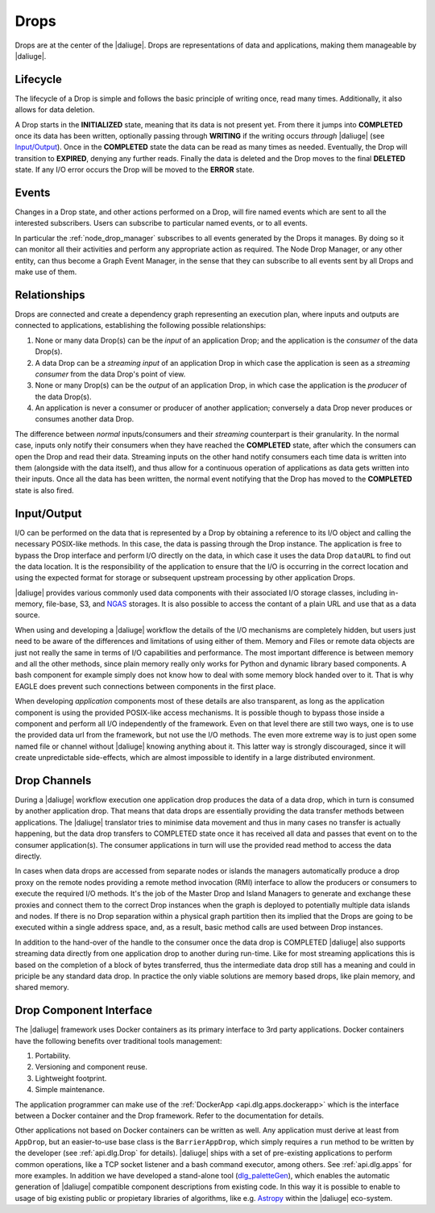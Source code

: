.. _drops:

Drops
-----

Drops are at the center of the |daliuge|. Drops are representations of data and applications, making them manageable by |daliuge|.

Lifecycle
^^^^^^^^^

The lifecycle of a Drop is simple and follows the basic principle of writing once, read many times. Additionally, it also allows for data deletion.

A Drop starts in the **INITIALIZED** state, meaning that its data is not present yet. From there it jumps into **COMPLETED** once its data has been written, optionally passing through **WRITING** if the writing occurs *through* |daliuge| (see `Input/Output`_). Once in the **COMPLETED** state the data can be read as many times as needed. Eventually, the Drop will transition to **EXPIRED**, denying any further reads. Finally the data is deleted and the Drop moves to the final **DELETED** state. If any I/O error occurs the Drop will be moved to the **ERROR** state.

.. _drop.events:

Events
^^^^^^

Changes in a Drop state, and other actions performed on a Drop, will fire named events which are sent to all the interested subscribers. Users can subscribe to particular named events, or to all events.

In particular the :ref:`node_drop_manager` subscribes to all events generated by the Drops it manages. By doing so it can monitor all their activities and perform any appropriate action as required. The Node Drop Manager, or any other entity, can thus become a Graph Event Manager, in the sense that they can subscribe to all events sent by all Drops and make use of them.

.. _drop.relationships:

Relationships
^^^^^^^^^^^^^

Drops are connected and create a dependency graph representing an execution plan, where inputs and outputs are connected to applications, establishing the following possible relationships:

#. None or many data Drop(s) can be the *input* of an application Drop; and the application is the *consumer* of the data Drop(s).
#. A data Drop can be a *streaming input* of an application Drop in which case the application is seen as a *streaming consumer* from the data Drop's point of view.
#. None or many Drop(s) can be the *output* of an application Drop, in which case the application is the *producer* of the data Drop(s).
#. An application is never a consumer or producer of another application;  conversely a data Drop never produces or consumes another data Drop. 

The difference between *normal* inputs/consumers and their *streaming* counterpart is their granularity. In the normal case, inputs only notify their consumers when they have reached the **COMPLETED** state, after which the consumers can open the Drop and read their data. Streaming inputs on the other hand notify consumers each time data is written into them (alongside with the data itself), and thus allow for a continuous operation of applications as data gets written into their inputs. Once all the data has been written, the normal event notifying that the Drop has moved to the **COMPLETED** state is also fired. 

.. _drop.io:

Input/Output
^^^^^^^^^^^^

I/O can be performed on the data that is represented by a Drop by obtaining a reference to its I/O object and calling the necessary POSIX-like methods.  In this case, the data is passing through the Drop instance. The application is free to bypass the Drop interface and perform I/O directly on the data, in which case it uses the data Drop ``dataURL`` to find out the data location.  It is the responsibility of the application to ensure that the I/O is occurring in the correct location and using the expected format for storage or subsequent upstream processing by other application Drops.

|daliuge| provides various commonly used data components with their associated I/O storage classes, including in-memory, file-base, S3, and `NGAS <https://ngas.readthedocs.io/>`_ storages. It is also possible to access the contant of a plain URL and use that as a data source.

When using and developing a |daliuge| workflow the details of the I/O mechanisms are completely hidden, but users just need to be aware of the differences and limitations of using either of them. Memory and Files or remote data objects are just not really the same in terms of I/O capabilities and performance. The most important difference is between memory and all the other methods, since plain memory really only works for Python and dynamic library based components. A bash component for example simply does not know how to deal with some memory block handed over to it. That is why EAGLE does prevent such connections between components in the first place.

When developing *application* components most of these details are also transparent, as long as the application component is using the provided POSIX-like access mechanisms. It is possible though to bypass those inside a component and perform all I/O independently of the framework. Even on that level there are still two ways, one is to use the provided data url from the framework, but not use the I/O methods. The even more extreme way is to just open some named file or channel without |daliuge| knowing anything about it. This latter way is strongly discouraged, since it will create unpredictable side-effects, which are almost impossible to identify in a large distributed environment. 


.. _drop.channels:

Drop Channels
^^^^^^^^^^^^^

During a |daliuge| workflow execution one application drop produces the data of a data drop, which in turn is consumed by another application drop. That means that data drops are essentially providing the data transfer methods between applications. The |daliuge| translator tries to minimise data movement and thus in many cases no transfer is actually happening, but the data drop transfers to COMPLETED state once it has received all data and passes that event on to the consumer application(s). The consumer applications in turn will use the provided read method to access the data directly.

In cases when data drops are accessed from separate nodes or islands the managers automatically produce a drop proxy on the remote nodes providing a remote method invocation (RMI) interface to allow the producers or consumers to execute the required I/O methods. It's the job of the Master Drop and Island Managers to generate and exchange these proxies and connect them to the correct Drop instances when the graph is deployed to potentially multiple data islands and nodes. If there is no Drop separation within a physical graph partition then its implied that the Drops are going to be executed within a single address space, and, as a result, basic method calls are used between Drop instances.

In addition to the hand-over of the handle to the consumer once the data drop is COMPLETED |daliuge| also supports streaming data directly from one application drop to another during run-time. Like for most streaming applications this is based on the completion of a block of bytes transferred, thus the intermediate data drop still has a meaning and could in priciple be any standard data drop. In practice the only viable solutions are memory based drops, like plain memory, and shared memory.


.. _drop.component.iface:

Drop Component Interface
^^^^^^^^^^^^^^^^^^^^^^^^

The |daliuge| framework uses Docker containers as its primary interface to 3rd party applications. Docker containers have the following benefits over traditional tools management:

#. Portability.
#. Versioning and component reuse.
#. Lightweight footprint.
#. Simple maintenance.

The application programmer can make use of the :ref:`DockerApp <api.dlg.apps.dockerapp>` which is the interface between a Docker container and the Drop framework. Refer to the documentation for details.

Other applications not based on Docker containers can be written as well. Any application must derive at least from ``AppDrop``, but an easier-to-use base class is the ``BarrierAppDrop``, which simply requires a ``run`` method to be written by the developer (see :ref:`api.dlg.Drop` for details). |daliuge| ships with a set of pre-existing applications to perform common operations, like a TCP socket listener and a bash command executor, among others. See :ref:`api.dlg.apps` for more examples. In addition we have developed a stand-alone tool (`dlg_paletteGen <https://icrar.github.io/dlg_paletteGen/>`_), which enables the automatic generation of |daliuge| compatible component descriptions from existing code. In this way it is possible to enable to usage of big existing public or propietary libraries of algorithms, like e.g. `Astropy <https://astropy.org>`_ within the |daliuge| eco-system.
